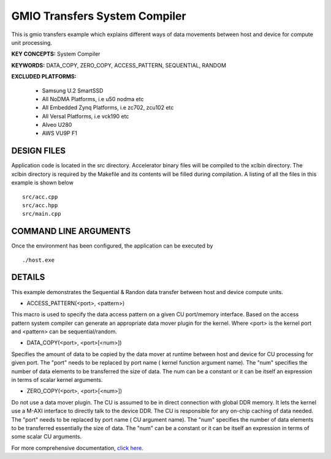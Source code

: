 GMIO Transfers System Compiler
==============================

This is gmio transfers example which explains different ways of data movements between host and device for compute unit processing.

**KEY CONCEPTS:** System Compiler

**KEYWORDS:** DATA_COPY, ZERO_COPY, ACCESS_PATTERN, SEQUENTIAL, RANDOM

**EXCLUDED PLATFORMS:** 

 - Samsung U.2 SmartSSD
 - All NoDMA Platforms, i.e u50 nodma etc
 - All Embedded Zynq Platforms, i.e zc702, zcu102 etc
 - All Versal Platforms, i.e vck190 etc
 - Alveo U280
 - AWS VU9P F1

DESIGN FILES
------------

Application code is located in the src directory. Accelerator binary files will be compiled to the xclbin directory. The xclbin directory is required by the Makefile and its contents will be filled during compilation. A listing of all the files in this example is shown below

::

   src/acc.cpp
   src/acc.hpp
   src/main.cpp
   
COMMAND LINE ARGUMENTS
----------------------

Once the environment has been configured, the application can be executed by

::

   ./host.exe

DETAILS
-------

This example demonstrates the Sequential & Randon data transfer between host and device compute units.

- ACCESS_PATTERN(<port>, <pattern>)
This macro is used to specify the data access pattern on a given CU port/memory interface. Based on the access pattern system compiler can generate an appropriate data mover plugin for the kernel. Where <port> is the kernel port and  <pattern> can be sequential/random.

- DATA_COPY(<port>, <port>[<num>])
Specifies the amount of data to be copied by the data mover at runtime between host and device for CU processing for given port. The "port" needs to be replaced by port name ( kernel function argument name). The "num" specifies the number of data elements to be transferred the size of data. The num can be a constant or it can be itself an expression in terms of scalar kernel arguments.

- ZERO_COPY(<port>, <port>[<num>])
Do not use a data mover plugin. The CU is assumed to be in direct connection with global DDR memory. It lets the kernel use a M-AXI interface to directly talk to the device DDR. The CU is responsible for any on-chip caching of data needed.  The "port" needs to be replaced by port name ( CU argument name). The "num" specifies the number of data elements to be transferred essentially the size of data. The "num" can be a constant or it can be itself an expression in terms of some scalar CU arguments.

For more comprehensive documentation, `click here <http://xilinx.github.io/Vitis_Accel_Examples>`__.